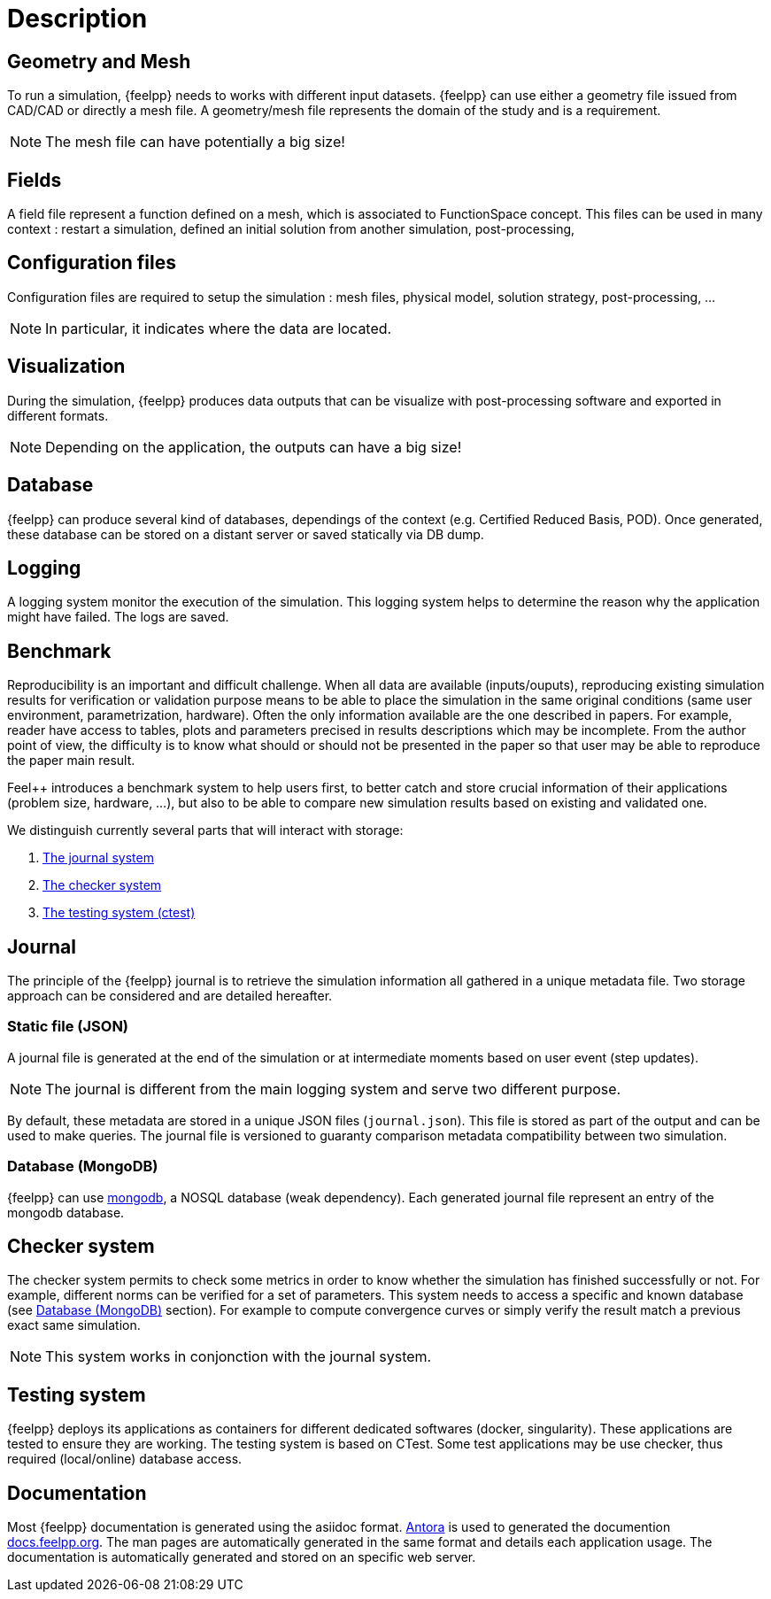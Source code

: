 = Description

== Geometry and Mesh

To run a simulation, {feelpp} needs to works with different input datasets.
{feelpp} can use either a geometry file issued from CAD/CAD or directly
a mesh file. A geometry/mesh file represents the domain of the study and is
a requirement.

NOTE: The mesh file can have potentially a big size!

== Fields

A field file represent a function defined on a mesh, which is associated to FunctionSpace concept.
This files can be used in many context : restart a simulation, defined an initial solution from another simulation, post-processing,

== Configuration files

Configuration files are required to setup the simulation : mesh files, physical model, solution strategy, post-processing, ...

NOTE: In particular, it indicates where the data are located.

== Visualization

During the simulation, {feelpp} produces data outputs that can be visualize
with post-processing software and exported in different formats.


NOTE: Depending on the application, the outputs can have a big size!

== Database

{feelpp} can produce several kind of databases, dependings of the context (e.g. Certified Reduced Basis, POD).
Once generated, these database can be stored on a distant server or saved statically via DB dump.

//But also in the benchmark system (See <<_benchmark,Benchmark>>  section for details).
//These database are stored on a distant server or can be saved statically via DB dump.

== Logging

A logging system monitor the execution of the simulation. This logging system
helps to determine the reason why the application might have failed.
The logs are saved.

== Benchmark

Reproducibility is an important and difficult challenge. When all data are
available (inputs/ouputs), reproducing existing simulation results for
verification or validation purpose means to be able to place the simulation in
the same original conditions (same user environment, parametrization,
hardware). Often the only information available are the one described in
papers. For example, reader have access to tables, plots and parameters
precised in results descriptions which may be incomplete.
From the author point of view, the difficulty is to know what should or should
not be presented in the paper so that user may be able to reproduce the paper
main result.

Feel++ introduces a benchmark system to help users first, to better catch and
store crucial information of their applications (problem size, hardware, ...),
but also to be able to compare new simulation results based on existing and
validated one.

We distinguish currently several parts that will interact with storage:

1. <<_journal, The journal system>>
2. <<_checker_system, The checker system>>
3. <<_testing_system, The testing system (ctest)>>

== Journal

The principle of the {feelpp} journal is to retrieve the simulation information
all gathered in a unique metadata file.
Two storage approach can be considered and are detailed hereafter.

=== Static file (JSON)

A journal file is generated at the end of the simulation or at intermediate
moments based on user event (step updates).

NOTE: The journal is different from the main logging system and
serve two different purpose.

By default, these metadata are stored in a unique JSON files (`journal.json`).
This file is stored as part of the output and can be used to make queries.
The journal file is versioned to guaranty comparison metadata compatibility
between two simulation.

=== Database (MongoDB)

{feelpp} can use link:https://www.mongodb.com/fr/[mongodb], a NOSQL database
(weak dependency). Each generated journal file represent an entry of the mongodb
database.

== Checker system

The checker system permits to check some metrics in order to know whether the
simulation has finished successfully or not. For example, different norms can
be verified for a set of parameters. This system needs to access a
specific and known database (see <<database_mongodb, Database (MongoDB)>> section).
For example to compute convergence curves or simply verify the result match a
previous exact same simulation.

NOTE: This system works in conjonction with the journal system.

== Testing system

{feelpp} deploys its applications as containers for different dedicated softwares
(docker, singularity). These applications are tested to ensure they are working.
The testing system is based on CTest.
Some test applications may be use checker, thus required (local/online) database
access.

== Documentation

Most {feelpp} documentation is generated using the asiidoc format.
link:https://antora.org/[Antora] is used to generated the documention
link:docs.feelpp.org[]. The man pages are automatically generated in the same
format and details each application usage.
The documentation is automatically generated and stored on an specific web server.
